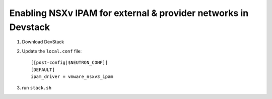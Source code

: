 ================================================================
 Enabling NSXv IPAM for external & provider networks in Devstack
================================================================

1. Download DevStack

2. Update the ``local.conf`` file::

    [[post-config|$NEUTRON_CONF]]
    [DEFAULT]
    ipam_driver = vmware_nsxv3_ipam

3. run ``stack.sh``
